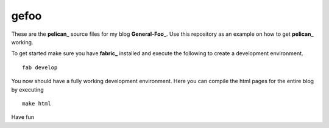 gefoo
=====

These are the **pelican_** source files for my blog **General-Foo_**. Use this repository as an example on how to get **pelican_** working.

To get started make sure you have **fabric_** installed and execute the following to create a development environment.

::

    fab develop

You now should have a fully working development environment. Here you can compile the html pages for the entire blog by executing

::

    make html


Have fun


.. _pelican : http://docs.getpelican.com/en/3.2/
.. _General-Foo : http://www.gefoo.org
.. _fabric : http://fabric.org


